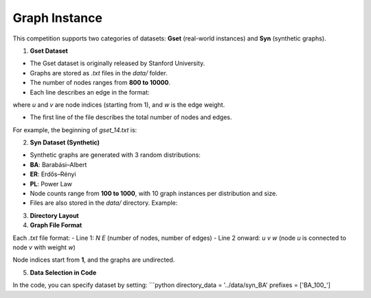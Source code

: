 Graph Instance
==============

This competition supports two categories of datasets: **Gset** (real-world instances) and **Syn** (synthetic graphs).

1. **Gset Dataset**

- The Gset dataset is originally released by Stanford University.
- Graphs are stored as `.txt` files in the `data/` folder.
- The number of nodes ranges from **800 to 10000**.
- Each line describes an edge in the format:  

where `u` and `v` are node indices (starting from 1), and `w` is the edge weight.

- The first line of the file describes the total number of nodes and edges.  
For example, the beginning of `gset_14.txt` is:

2. **Syn Dataset (Synthetic)**

- Synthetic graphs are generated with 3 random distributions:
- **BA**: Barabási–Albert
- **ER**: Erdős–Rényi
- **PL**: Power Law

- Node counts range from **100 to 1000**, with 10 graph instances per distribution and size.

- Files are also stored in the `data/` directory. Example:

3. **Directory Layout**

4. **Graph File Format**

Each `.txt` file format:
- Line 1: `N E` (number of nodes, number of edges)
- Line 2 onward: `u v w` (node `u` is connected to node `v` with weight `w`)

Node indices start from **1**, and the graphs are undirected.

5. **Data Selection in Code**

In the code, you can specify dataset by setting:
```python
directory_data = '../data/syn_BA'
prefixes = ['BA_100_']
